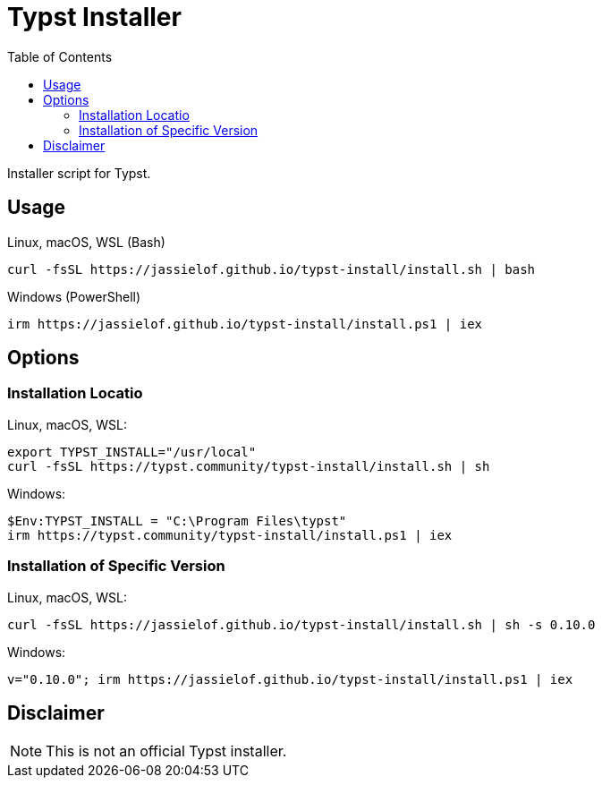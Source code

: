 = Typst Installer
:toc:
:posix-script: curl -fsSL https://jassielof.github.io/typst-install/install.sh | bash
:dos-script: irm https://jassielof.github.io/typst-install/install.ps1 | iex

Installer script for Typst.

== Usage

.Linux, macOS, WSL (Bash)
[source, sh, subs="attributes"]
----
{posix-script}
----

.Windows (PowerShell)
[source, powershell, subs="attributes"]
----
{dos-script}
----

== Options

=== Installation Locatio

Linux, macOS, WSL:
[source,sh, subs="attributes"]
----
export TYPST_INSTALL="/usr/local"
curl -fsSL https://typst.community/typst-install/install.sh | sh
----

Windows:

[source,ps1]
----
$Env:TYPST_INSTALL = "C:\Program Files\typst"
irm https://typst.community/typst-install/install.ps1 | iex
----

=== Installation of Specific Version

Linux, macOS, WSL:

[source,sh]
----
curl -fsSL https://jassielof.github.io/typst-install/install.sh | sh -s 0.10.0
----

Windows:

[source,ps1]
----
v="0.10.0"; irm https://jassielof.github.io/typst-install/install.ps1 | iex
----

== Disclaimer

NOTE: This is not an official Typst installer.
